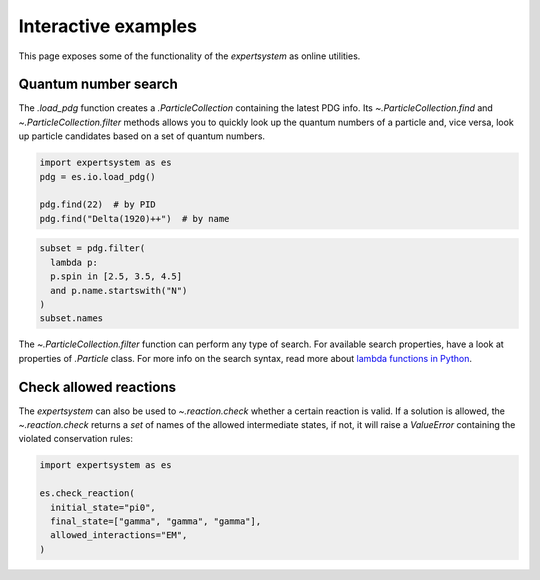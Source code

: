 .. cspell:ignore literalinclude

Interactive examples
====================

This page exposes some of the functionality of the `expertsystem` as online
utilities.

Quantum number search
---------------------

The `.load_pdg` function creates a `.ParticleCollection` containing the latest
PDG info. Its `~.ParticleCollection.find` and `~.ParticleCollection.filter`
methods allows you to quickly look up the quantum numbers of a particle and,
vice versa, look up particle candidates based on a set of quantum numbers.

.. code-block:: python
  :class: thebe, thebe-init

  import expertsystem as es
  pdg = es.io.load_pdg()

  pdg.find(22)  # by PID
  pdg.find("Delta(1920)++")  # by name

.. code-block:: python
  :class: thebe, thebe-init

  subset = pdg.filter(
    lambda p:
    p.spin in [2.5, 3.5, 4.5]
    and p.name.startswith("N")
  )
  subset.names

.. thebe-button::

The `~.ParticleCollection.filter` function can perform any type of search. For
available search properties, have a look at properties of `.Particle` class.
For more info on the search syntax, read more about `lambda functions in Python
<https://docs.python.org/3/tutorial/controlflow.html#lambda-expressions>`_.


Check allowed reactions
-----------------------

.. margin::

  Note that the allowed `.InteractionTypes` (see `.reaction.generate`)
  determine which rules are checked. For instance, if you allow
  `.InteractionTypes.Weak`, the check on :math:`C`-parity is not performed and
  the `expertsystem` would consider this reaction to be allowed.

  .. warning::

    The larger the number of particles in the final state, the longer it takes
    to compute. For more fine-tuning, it's better to use the
    `.StateTransitionManager` directly. See the :doc:`/usage/workflow`.

The `expertsystem` can also be used to `~.reaction.check` whether a certain
reaction is valid. If a solution is allowed, the `~.reaction.check` returns a
`set` of names of the allowed intermediate states, if not, it will raise a
`ValueError` containing the violated conservation rules:

.. code-block:: python
  :class: thebe, thebe-init

  import expertsystem as es

  es.check_reaction(
    initial_state="pi0",
    final_state=["gamma", "gamma", "gamma"],
    allowed_interactions="EM",
  )

.. thebe-button::
